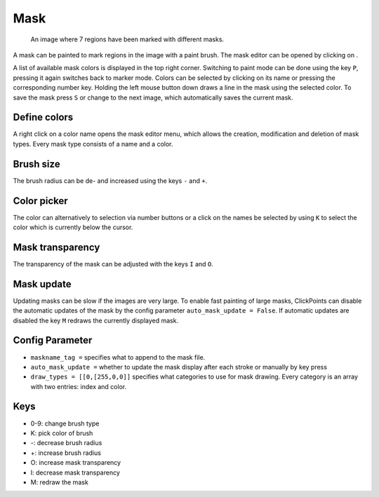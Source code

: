 Mask
====

.. figure:: images/ModulesMask.png
   :alt: Mask Example

   An image where 7 regions have been marked with different masks.

A mask can be painted to mark regions in the image with a paint brush. The mask editor can be opened by clicking on
|the mask icon|.

A list of available mask colors is displayed in the top right corner. Switching to paint mode can be done using the key
``P``, pressing it again switches back to marker mode. Colors can be selected by clicking on its name or pressing the
corresponding number key. Holding the left mouse button down draws a line in the mask using the selected color. To
save the mask press ``S`` or change to the next image, which automatically saves the current mask.

Define colors
-------------

A right click on a color name opens the mask editor menu, which allows the creation, modification and deletion of mask
types. Every mask type consists of a name and a color.

Brush size
----------

The brush radius can be de- and increased using the keys ``-`` and ``+``.

Color picker
------------

The color can alternatively to selection via number buttons or a click on the names be selected by using ``K`` to select
the color which is currently below the cursor.

Mask transparency
-----------------

The transparency of the mask can be adjusted with the keys ``I`` and ``O``.

Mask update
-----------

Updating masks can be slow if the images are very large. To enable fast painting of large masks, ClickPoints can disable
the automatic updates of the mask by the config parameter ``auto_mask_update = False``. If automatic updates are disabled
the key ``M`` redraws the currently displayed mask.

Config Parameter
----------------

-  ``maskname_tag =`` specifies what to append to the mask file.
-  ``auto_mask_update =`` whether to update the mask display after each stroke or manually by key press
-  ``draw_types = [[0,[255,0,0]]`` specifies what categories to use for
   mask drawing. Every category is an array with two entries: index and color.

Keys
----

-  0-9: change brush type
-  K: pick color of brush
-  -: decrease brush radius
-  +: increase brush radius
-  O: increase mask transparency
-  I: decrease mask transparency
-  M: redraw the mask

.. |the mask icon| image:: images/IconMask.png

